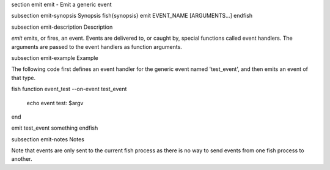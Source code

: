 \section emit emit - Emit a generic event

\subsection emit-synopsis Synopsis
\fish{synopsis}
emit EVENT_NAME [ARGUMENTS...]
\endfish

\subsection emit-description Description

`emit` emits, or fires, an event. Events are delivered to, or caught by, special functions called event handlers. The arguments are passed to the event handlers as function arguments.


\subsection emit-example Example

The following code first defines an event handler for the generic event named 'test_event', and then emits an event of that type.

\fish
function event_test --on-event test_event
    echo event test: $argv
end

emit test_event something
\endfish


\subsection emit-notes Notes

Note that events are only sent to the current fish process as there is no way to send events from one fish process to another.
